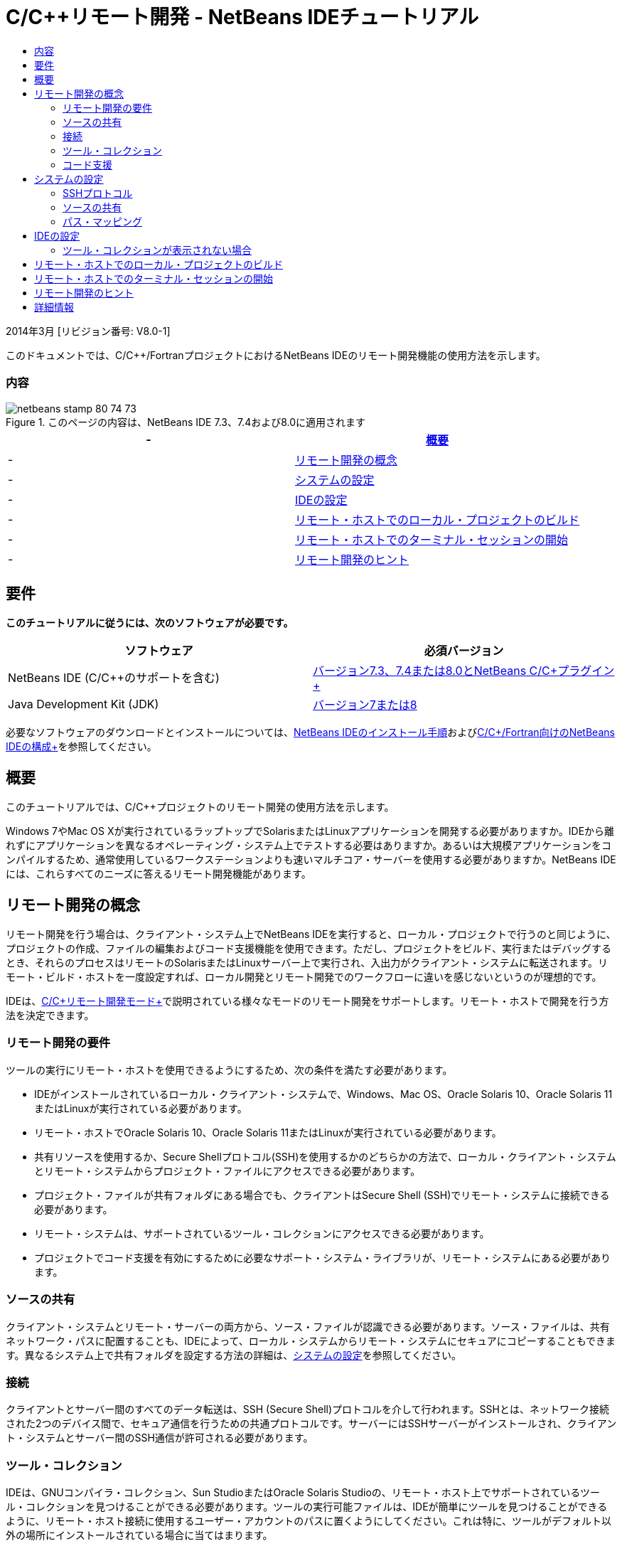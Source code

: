// 
//     Licensed to the Apache Software Foundation (ASF) under one
//     or more contributor license agreements.  See the NOTICE file
//     distributed with this work for additional information
//     regarding copyright ownership.  The ASF licenses this file
//     to you under the Apache License, Version 2.0 (the
//     "License"); you may not use this file except in compliance
//     with the License.  You may obtain a copy of the License at
// 
//       http://www.apache.org/licenses/LICENSE-2.0
// 
//     Unless required by applicable law or agreed to in writing,
//     software distributed under the License is distributed on an
//     "AS IS" BASIS, WITHOUT WARRANTIES OR CONDITIONS OF ANY
//     KIND, either express or implied.  See the License for the
//     specific language governing permissions and limitations
//     under the License.
//

= C/C++リモート開発 - NetBeans IDEチュートリアル
:jbake-type: tutorial
:jbake-tags: tutorials
:jbake-status: published
:toc: left
:toc-title:
:description: C/C++リモート開発 - NetBeans IDEチュートリアル - Apache NetBeans

2014年3月 [リビジョン番号: V8.0-1]

このドキュメントでは、C/C++/FortranプロジェクトにおけるNetBeans IDEのリモート開発機能の使用方法を示します。


=== 内容

image::images/netbeans-stamp-80-74-73.png[title="このページの内容は、NetBeans IDE 7.3、7.4および8.0に適用されます"]

|===
|-  |<<intro,概要>> 

|-  |<<concepts,リモート開発の概念>> 

|-  |<<system,システムの設定>> 

|-  |<<setup,IDEの設定>> 

|-  |<<workflow,リモート・ホストでのローカル・プロジェクトのビルド>> 

|-  |<<terminal,リモート・ホストでのターミナル・セッションの開始>> 

|-  |<<tips,リモート開発のヒント>> 
|===


== 要件

*このチュートリアルに従うには、次のソフトウェアが必要です。*

|===
|ソフトウェア |必須バージョン 

|NetBeans IDE (C/C++のサポートを含む) |link:https://netbeans.org/downloads/index.html[+バージョン7.3、7.4または8.0とNetBeans C/C++プラグイン+] 

|Java Development Kit (JDK) |link:http://www.oracle.com/technetwork/java/javase/downloads/index.html[+バージョン7または8+] 
|===


必要なソフトウェアのダウンロードとインストールについては、link:../../../community/releases/80/install.html[+NetBeans IDEのインストール手順+]およびlink:../../../community/releases/80/cpp-setup-instructions.html[+C/C++/Fortran向けのNetBeans IDEの構成+]を参照してください。


== 概要

このチュートリアルでは、C/C++プロジェクトのリモート開発の使用方法を示します。

Windows 7やMac OS Xが実行されているラップトップでSolarisまたはLinuxアプリケーションを開発する必要がありますか。IDEから離れずにアプリケーションを異なるオペレーティング・システム上でテストする必要はありますか。あるいは大規模アプリケーションをコンパイルするため、通常使用しているワークステーションよりも速いマルチコア・サーバーを使用する必要がありますか。NetBeans IDEには、これらすべてのニーズに答えるリモート開発機能があります。


== リモート開発の概念

リモート開発を行う場合は、クライアント・システム上でNetBeans IDEを実行すると、ローカル・プロジェクトで行うのと同じように、プロジェクトの作成、ファイルの編集およびコード支援機能を使用できます。ただし、プロジェクトをビルド、実行またはデバッグするとき、それらのプロセスはリモートのSolarisまたはLinuxサーバー上で実行され、入出力がクライアント・システムに転送されます。リモート・ビルド・ホストを一度設定すれば、ローカル開発とリモート開発でのワークフローに違いを感じないというのが理想的です。

IDEは、link:./remote-modes.html[+C/C++リモート開発モード+]で説明されている様々なモードのリモート開発をサポートします。リモート・ホストで開発を行う方法を決定できます。


=== リモート開発の要件

ツールの実行にリモート・ホストを使用できるようにするため、次の条件を満たす必要があります。

* IDEがインストールされているローカル・クライアント・システムで、Windows、Mac OS、Oracle Solaris 10、Oracle Solaris 11またはLinuxが実行されている必要があります。
* リモート・ホストでOracle Solaris 10、Oracle Solaris 11またはLinuxが実行されている必要があります。
* 共有リソースを使用するか、Secure Shellプロトコル(SSH)を使用するかのどちらかの方法で、ローカル・クライアント・システムとリモート・システムからプロジェクト・ファイルにアクセスできる必要があります。
* プロジェクト・ファイルが共有フォルダにある場合でも、クライアントはSecure Shell (SSH)でリモート・システムに接続できる必要があります。
* リモート・システムは、サポートされているツール・コレクションにアクセスできる必要があります。
* プロジェクトでコード支援を有効にするために必要なサポート・システム・ライブラリが、リモート・システムにある必要があります。


=== ソースの共有

クライアント・システムとリモート・サーバーの両方から、ソース・ファイルが認識できる必要があります。ソース・ファイルは、共有ネットワーク・パスに配置することも、IDEによって、ローカル・システムからリモート・システムにセキュアにコピーすることもできます。異なるシステム上で共有フォルダを設定する方法の詳細は、<<system,システムの設定>>を参照してください。


=== 接続

クライアントとサーバー間のすべてのデータ転送は、SSH (Secure Shell)プロトコルを介して行われます。SSHとは、ネットワーク接続された2つのデバイス間で、セキュア通信を行うための共通プロトコルです。サーバーにはSSHサーバーがインストールされ、クライアント・システムとサーバー間のSSH通信が許可される必要があります。


=== ツール・コレクション

IDEは、GNUコンパイラ・コレクション、Sun StudioまたはOracle Solaris Studioの、リモート・ホスト上でサポートされているツール・コレクションを見つけることができる必要があります。ツールの実行可能ファイルは、IDEが簡単にツールを見つけることができるように、リモート・ホスト接続に使用するユーザー・アカウントのパスに置くようにしてください。これは特に、ツールがデフォルト以外の場所にインストールされている場合に当てはまります。


=== コード支援

コード補完や意味解釈の強調表示、「クラス」ウィンドウなどのエディタ機能が正常に動作するには、プロジェクトを正しい環境(システム・インクルード、マクロ定義、プラットフォームなど)で使用する必要があります。この情報はすべてリモート・サーバーから収集されてクライアント・システムにローカルに保存されるため、プロジェクトがリモート・ビルド・ホストを使用するように設定されている場合でも、ローカルで編集するときにコード支援が機能します。


== システムの設定

リモートのLinuxまたはSolarisサーバーで、IDEを実行しているクライアントからのSSHプロトコルを介した通信が許可されている必要があります。IDEがリモート・サーバーにファイルをコピーできるようにするかわりにファイル共有を使用する場合、ファイル共有が両方のシステムのネットワーク内で設定されている必要があります。


=== SSHプロトコル

SSHサーバーは通常LinuxおよびSolarisオペレーティング・システムに組み込まれており、ほとんどの場合、デフォルトで実行されます。そうでない場合は、link:http://en.wikipedia.org/wiki/Secure_Shell[+http://en.wikipedia.org/wiki/Secure_Shell+]でSSHのインストールおよび管理についての情報を参照できます。

IDEは自身のSSHクライアントを提供するため、SSHクライアントをローカル・マシンにインストールする必要はありません。

SSH接続はクライアント・システムとサーバー・システムの両方で許可されている必要があります。これは通常、両方のサーバーでポート22が開かれている必要があることを意味します。ポート22が無効になっている場合、rootアクセス権またはシステム管理者のヘルプが必要です。

「自動コピー」オプションまたはSFTPオプションを使用してプロジェクト・ファイルをリモート・サーバーへ転送していない場合でも、SSHはシステム間で有効になっている必要があります。


=== ソースの共有

他の用途のために、WindowsシステムとUNIXリモート・ホスト間のファイル共有をまだ設定していない場合、小規模から中規模のプロジェクトではファイル共有のかわりに自動コピーまたはSFTPを使用する方がより簡潔です。何千ものファイルがビルドに関与する大規模なプロジェクトで作業している場合は、コピーは長時間を費やすため、共有する方が効率的です。

WindowsからUNIX®への構成の場合、ソースを共有するための主な方法として次の2種類があります。

* UNIXシステム上でSambaサーバーを使用
* Windowsシステム上にインストールされたWindows Services for UNIX (SFU)パッケージを使用


==== SambaまたはSMBを使用したソースの編成

Sambaサーバー(SMBのオープン・ソース・バージョン)を使用すると、Windowsユーザーは共有NFSフォルダをWindowsネットワーク・ドライブとしてマップできます。Sambaパッケージ、あるいは同等のSMBまたはCIFSは、LinuxおよびSolarisオペレーティング・システムのほとんどのディストリビューションに含まれています。Sambaがディストリビューションに含まれていない場合、link:http://www.samba.org/[+www.samba.org+]からダウンロードできます。

サーバーへの優先アクセス権がある場合、次のリンクの手順に従ってSambaを設定できます。そうでない場合、システム管理者に連絡する必要があります。

* Oracle Solaris 11: link:https://blogs.oracle.com/paulie/entry/cifs_sharing_on_solaris_11[+https://blogs.oracle.com/paulie/entry/cifs_sharing_on_solaris_11+] (一般情報)。詳細情報については、link:http://docs.oracle.com/cd/E26502_01/html/E29004/smboverview.html[+Managing SMB File Sharing and Windows Interoperability in Oracle Solaris 11.1+]を参照してください。
* Oracle Solaris 10: link:http://blogs.oracle.com/timthomas/entry/enabling_and_configuring_samba_as[+http://blogs.oracle.com/timthomas/entry/enabling_and_configuring_samba_as+]
* Linux: link:http://www.linux.com/articles/58593[+http://www.linux.com/articles/58593+]

Sambaの開始後は、Windowsのフォルダと同じようにUNIXサーバーのフォルダをマップできます。


==== Windows Services For UNIX (SFU)

もう1つのオプションは、Microsoftが提供する一連のユーティリティのWindows Services For UNIXです。これを使用すると、WindowsからNFSファイル・システムにアクセスできます。
これらはlink:http://www.microsoft.com/downloads/details.aspx?FamilyID=896c9688-601b-44f1-81a4-02878ff11778&displaylang=en[+Microsoftダウンロード・センター+]からダウンロードできます。link:http://technet.microsoft.com/en-us/library/bb496506.aspx[+Unix向けWindowsサービスのページ+]でドキュメントを読むこともできます。

Windows VistaまたはWindows 7ユーザーは、SFUパッケージを使用できません。Windows VistaおよびWindows 7 Enterprise EditionおよびUltimate EditionにはServices for Unixコンポーネントが組み込まれており、Subsystem for UNIX-based applications (SUA)およびClient for NFS v3に名前変更されています。詳細は、link:http://en.wikipedia.org/wiki/Microsoft_Windows_Services_for_UNIX#Subsystem_for_UNIX-based_Applications_.28SUA.29[+http://en.wikipedia.org/wiki/Microsoft_Windows_Services_for_UNIX+]を参照してください。


==== Mac OS Xの構成

Mac OS Xは、Sambaサーバーへの接続をサポートしています。また、Mac OS XはサーバーからNFS共有をマウントすることもできます。

「Finder」>「移動」>「サーバーへ接続」を使用して、サーバー・アドレスを入力できます。

SMB/CIFS (Windows)サーバーおよび共有フォルダに接続するには、次のいずれかの形式でサーバー・アドレスを入力します。

[quote]
----
`smb://_DNSname/sharename_
smb://_IPaddress/sharename_`
----

共有フォルダのユーザー名およびパスワードの入力が要求されます。詳細は、Appleナレッジ・ベースのlink:http://support.apple.com/kb/ht1568[+Windowsファイル共有(SMB)への接続方法+]を参照してください。

NFSサーバーに接続するには、次のいずれかの形式でサーバー名およびNFS共有フォルダのパスを入力します。

[quote]
----
`nfs://_servername/path/to/share/_
nfs://_IPaddress/path/to/share_`
----

詳細は、Appleナレッジ・ベースのlink:http://support.apple.com/kb/TA22243[+Finderを使用してNFSエクスポートをマウントする+]を参照してください。

ユーザー名およびパスワードは要求されませんが、Mac UIDを確認して認証が行われます。UIDは、UNIX系のオペレーティング・システム(Mac OS X、Solaris、Linuxなど)でユーザー名に割り当てられる一意の整数です。NFSを使用するには、Mac UIDがサーバーのアカウントのUIDと同じである必要があります。


==== UNIX - UNIXの構成

SolarisまたはLinuxシステム間のファイル共有では、特別な設定は必要はありません。システムの1つでフォルダを共有するか、または、homeディレクトリがネットワーク・ファイル・サーバー上でマウントされており、両方のシステムからアクセスできる場合は、このディレクトリを使用できます。


=== パス・マッピング

共有ソース・モデルを使用する場合、ローカル・ホスト上のソースの場所を、そのソースにアクセスするリモート・ホストで使用されるパスにマップする必要があります。

たとえば、次のような構成について考えます。

* Solarisサーバー ``solserver`` に共有フォルダ ``/export/pub`` がある
* SFUがインストールされたWindows XPを実行するワークステーションで、パス ``\\solserver\export\pub`` がドライブ ``P:`` にマウントされている
* プロジェクト・ソース・ファイルは ``solserver`` のフォルダ ``/export/pub/myproject`` にある

この場合、サーバーから見て、ソース・ファイルは ``/export/pub/myproject`` にあります。しかし、クライアントから見ると、ソース・ファイルは ``P:\myproject`` にあります。IDEで次のパスがマップされていることが認識されるようにする必要があります。
 ``/export/pub -> P:\`` 

パス・マッピングを設定するため、ビルド・ホストのプロパティを編集できます。

NetBeans IDEでリモート・ホストを構成する前にソース・ファイルの共有リソースを設定すると、ほとんどの場合に必要なパス・マッピングが自動的に検出されます。


== IDEの設定

次の例では、クライアント・ホストはWindows Vistaが実行されているワークステーションです。 ``edgard`` という名前のリモート・ホストは、Oracle Solarisオペレーティング・システムが実行されているサーバーです。

1. 「ウィンドウ」>「サービス」と選択して、「サービス」ウィンドウを開きます。
2. 「C/C++ビルド・ホスト」ノードを右クリックして、「新規ホストの追加」を選択します。
image::images/remotedev-add-host.png[]「新規リモート・ホストのセットアップ」ダイアログ・ボックスで、IDEがローカル・ネットワークのホストを検出します。ホスト名はこのダイアログ・ボックスの表に追加され、緑色のインジケータはSSHサーバーを実行しているかどうかを示します。
3. 使用するサーバー名をダブルクリックするか、「ホスト名」フィールドにサーバー名を直接入力します。「次」をクリックします。
image::images/remotedev-setup-host.png[]
4. 「ホストのセットアップ」画面に、リモート・ホストへのログインに使用するユーザー名を入力し、認証方法を選択します。このチュートリアルでは、「パスワード」を選択して「次」をクリックします。image::images/remotedev-setup-host-auth.png[]

SSHキーを使用する場合は、まずIDEの外部で設定されている必要があります。そうするとIDEでSSHキーの場所を指定できるようになり、IDEがそのキーを使用してリモート・ビルド・ホストへのSSH接続を行えるようになります。

5. サーバーに接続されたら、「認証」ダイアログ・ボックスにパスワードを入力します。
6. オプションで「パスワードの記憶」をクリックすると、IDEによってパスワードが暗号化されてローカル・ディスクに保存され、IDEがリモート・ホストに接続するたびにパスワードを入力する必要がなくなります。

IDEによってリモート・ホストが構成され、リモート・ホスト上のツール・コレクションが検索されます。

7. ホストが正常に構成された場合、サマリー・ページに、プラットフォーム、ホスト名、ログインに使用されるユーザー名、および見つかったツール・コレクションなどのリモート・ホストに関する情報が示されます。
image::images/remotedev-setup-host-summary.png[]
8. サマリー・ページの最下部に、2つのオプションが表示されます。複数のツール・コレクションが見つかった場合、それらのコレクションのうちの1つを「デフォルト・ツール・コレクション」として選択できます。
9. 次のオプションによるプロジェクト・ファイルへのアクセスの場合:
* クライアント・システムとリモート・ビルド・ホストにプロジェクト・ファイルへの共有アクセスがない場合は、「自動コピー」を選択します。「自動コピー」を選択した場合、プロジェクト・ファイルは、sftpコマンドを使用して、サーバー上の自分のホーム・ディレクトリにコピーされます。これは、単純リモート開発と呼ばれます。
* クライアントとサーバーに、同一のフォルダへのアクセス権がある場合、システム・レベル・ファイル共有を選択します。これは、共有または混合リモート開発と呼ばれます。
* Secure File Transfer Protocolを使用してプロジェクト・ファイルをリモート・ホストにコピーするには、SFTP (NetBeans 7.4および8.0のみ)を選択します。自動コピーと同じです。
10. 「終了」をクリックしてウィザードを完了します。
11. 「サービス」ウィンドウで、「C/C++ビルド・ホスト」ノードの下に新しいリモート・ホストが表示されています。新しいホストのノードを展開すると、「ツール・コレクション」の一覧に1つまたは複数のツール・コレクションが表示されます。
image::images/remotedev-remote-toolchain.png[]


=== ツール・コレクションが表示されない場合

リモート・ホスト・ノードの下にツール・コレクションが表示されない場合は、次のタスクを試行してください。

* リモート・ホストで、ホストのユーザー・パスにツール・コレクションのbinディレクトリを追加します。リモート・ホストで使用できるツール・コレクションがない場合は、GNUコンパイラ・コレクション、Sun StudioソフトウェアまたはOracle Solaris Studioソフトウェアをリモート・ホストにインストールする必要があります。
* ツールの実行可能ファイルのパスがリモート・ホストのユーザー・パスに設定されたら、ローカル・システムでツール・コレクションの再設定を試行できます。「サービス」ウィンドウでホストを右クリックして「デフォルトのツール・コレクションを復元」を選択すると、IDEによってリモート・ホストのツール・コレクションが再度検索されます。
* または、「サービス」ウィンドウでホストを右クリックして「ツール・コレクションの追加」を選択し、リモート・ホストのツール・コレクションのパスを指定または参照します。

ツール・コレクションが表示されたら、新しいリモート・ビルド・ホストの作成は完了です。

次の項では、単純リモート開発を試行できます。


== リモート・ホストでのローカル・プロジェクトのビルド

1. 「ファイル」>「新規プロジェクト」を選択して新しいサンプル・プロジェクトを作成します。
2. 「サンプル」>「C/C++」と展開して、「ようこそ」を選択します。「次」をクリックします。

この例では共有フォルダを使用しないため、提案されているプロジェクトの場所(共有されていないWindowsユーザー・ディレクトリのNetBeansProjectsフォルダ)を保持できます。

共有ソース・ファイルを使用する場合、「プロジェクトの場所」として、リモート・サーバーで共有されているパスを指定していることを確認してください。

3. 「ビルド・ホスト」に、新しいリモート・ホストを選択します。「ツール・コレクション」の一覧が更新され、リモート・ホストで使用できるツールが表示されます。
image::images/remotedev-new-project.png[]
4. 「終了」をクリックしてプロジェクトを作成します。 

「プロジェクト」ウィンドウでWelcome_1プロジェクトが開かれます。

5. 「プロジェクト」ウィンドウでプロジェクト名の上にカーソルを置くと、プロジェクトの場所と、プロジェクトがビルドされるように構成されたリモート・ホストがツールチップに表示されます。
6. ツールバーで「ビルド」ボタンをクリックするかWelcome_1プロジェクト・ノードを右クリックして、「ビルド」を選択します。サンプル・プロジェクトが、選択したビルド・ホストでリモートでビルドされます。
7. ソース・ファイルの ``welcome.cc`` を開きます。

次のスクリーンショットでは、表示する ``argc`` シンボルの上にカーソルを置いて[Ctrl]+[Space]キーを押したときに、コード支援サポートが機能することを確認できます。

「出力」ウィンドウに、アプリケーションのビルド元のホスト名と、リモート・コンパイラおよびmakeユーティリティがビルドに使用されたことが表示されます。プロジェクト・ファイルは、リモート・ホスト上のユーザーの ``.netbeans/remote/`` ディレクトリにあります。

image::images/remotedev-built-small.png[]

リモート・ホストを設定した後は、ワークフローにほとんど違いはありません。ビルド、実行、テスト、デバッグなど、ローカルで実行するすべての編集機能を使用できます。


== リモート・ホストでのターミナル・セッションの開始

Secure Shellターミナル・セッションをIDEから開始して、リモート・システムまたはローカル・システムに接続できます。この機能は、ネイティブでSSHをサポートしないWindowsプラットフォームの場合に特に便利です。

1. 「出力」ウィンドウの左マージンでターミナル・アイコンをクリックします。
image::images/remotedev-terminal-icon.png[]

IDEでは、ローカルまたはリモートのどちらの場合でも、現行プロジェクトの作業ディレクトリで「ターミナル」タブが開かれます。プロジェクトがリモート・ビルド・ホストを使用中で、IDEから接続済の場合は、再度ログインする必要はありません。

image::images/remotedev-terminal.png[]

IDEの内蔵ターミナルは、通常のSSHセッションでリモート・ホストに行うどのような作業にも使用できます。

「ターミナル」タブの左マージンのアイコンを使用して、もしくは「ウィンドウ」>「出力」>「ターミナル」のメニュー・オプションを使用して、新規のローカルまたはリモートのターミナル・セッションを作成できます。


== リモート開発のヒント

* プロジェクト・ノードを右クリックして「ビルド・ホストを設定」を選択すると、プロジェクトのビルド・ホストを切り替えられます。
image::images/remotedev-set-remote-host-menu.png[]
* 「サービス」ウィンドウでホストを右クリックして「プロパティ」を選択すると、初期設定後にリモート・ビルド・ホストのプロパティを変更できます。
* リモート・ホストを使用してグラフィカルUIを持つアプリケーションをビルドおよび実行している場合、ホスト・プロパティの「X11の転送を有効化」を選択すると、リモート・ホストでの実行中にUIがローカル・システムで表示できるようになります。
* プロジェクトのビルドによってリモートでライブラリがコンパイルされる場合や、メインのビルド結果以外のその他のファイルが生成される場合、IDEはファイルをローカル・システムにダウンロードすることを確認します。変更されたファイルのうちどれをダウンロードするかを選択できます。
* プロジェクトおよびツールがリモート・ホスト上にある場合は、完全リモート・モードでプロジェクトの作業ができます。詳細は、IDEの一体型ヘルプかlink:./remote-modes.html[+C/C++リモート開発モード+]の記事を参照してください。
* 「サービス」ウィンドウのみでなく、IDEの「ツール」メニューからでもリモートのホストおよびツールの情報にアクセスできます。「ツール」>「オプション」>「C/C++」>「ビルド・ツール」と選択してから、「ビルド・ホスト」リストの横にある「編集」ボタンをクリックします。
* プロジェクト・ファイルのファイル共有を使用する場合、パス・マッピング機能を使用してローカルおよびリモートのパスを共有フォルダにマッピングできます。次のいずれかを実行して、マッピングを設定できます。
* 「サービス」ウィンドウで、「C/C++ビルド・ホスト」を開き、ホスト名を右クリックして「パス・マッパー」を選択します。
* IDEの「ツール」メニューから「オプション」>「C/C++」>「ビルド・ツール」と選択し、「編集」ボタンをクリックして、リモート・ホストを選択してから「パス・マッピング」ボタンをクリックします。


== 詳細情報

詳細は次の場所を参照してください。

* IDEの「ヘルプ」メニューでは、IDEの使用に関する詳細情報にアクセスできます。

* link:./remote-modes.html[+C/C++リモート開発モードの記事+]では、リモート開発の様々な使用方法を説明します。

* link:https://netbeans.org/kb/trails/cnd.html[+C/C++の学習+]は、IDEでのC/C++を使用した開発に関する複数の記事とチュートリアルを提供します。

link:mailto:users@cnd.netbeans.org?subject=Feedback:%20C/C++%20Remote%20Development%20-%20NetBeans%20IDE%208.0%20Tutorial[+このチュートリアルに関するご意見をお寄せください+]


